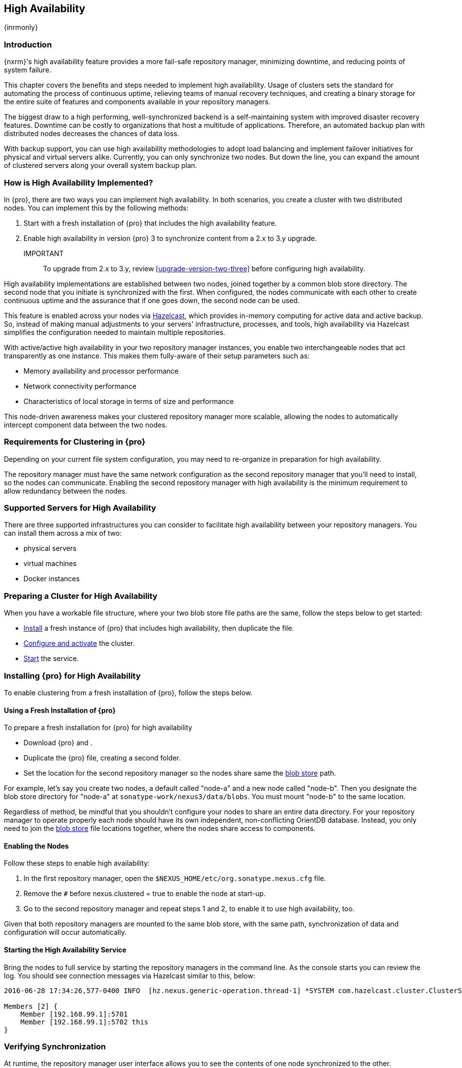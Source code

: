 [[high-availability]]
==  High Availability
{inrmonly}

[[high-availability-introduction]]
=== Introduction

{nxrm}'s high availability feature provides a more fail-safe repository manager, minimizing downtime, and 
reducing points of system failure.

This chapter covers the benefits and steps needed to implement high availability. Usage of clusters sets the 
standard for automating the process of continuous uptime, relieving teams of manual recovery techniques, and 
creating a binary storage for the entire suite of features and components available in your repository managers.

The biggest draw to a high performing, well-synchronized backend is a self-maintaining system with improved 
disaster recovery features. Downtime can be costly to organizations that host a multitude of applications.
Therefore, an automated backup plan with distributed nodes decreases the chances of data loss. 

With backup support, you can use high availability methodologies to adopt load balancing and implement failover 
initiatives for physical and virtual servers alike. Currently, you can only synchronize two nodes. But down the 
line, you can expand the amount of clustered servers along your overall system backup plan.

[[how-high-availability]]
=== How is High Availability Implemented?

In {pro}, there are two ways you can implement high availability. In both scenarios, you create a cluster with 
two distributed nodes. You can implement this by the following methods:

. Start with a fresh installation of {pro} that includes the high availability feature.
. Enable high availability in version {pro} 3 to synchronize content from a 2.x to 3.y upgrade. 

IMPORTANT:: To upgrade from 2.x to 3.y, review <<upgrade-version-two-three>> before configuring high availability.
////
. Add a second server with the high availability feature in place, then configure it in your existing instance of 
{pro}
////

High availability implementations are established between two nodes, joined together by a common blob store 
directory. The second node that you initiate is synchronized with the first. When configured, the nodes 
communicate with each other to create continuous uptime and the assurance that if one goes down, the second node 
can be used.

This feature is enabled across your nodes via link:https://hazelcast.com/[Hazelcast], which provides in-memory 
computing for active data and active backup. So, instead of making manual adjustments to your servers' 
infrastructure, processes, and tools, high availability via Hazelcast simplifies the configuration needed to 
maintain multiple repositories.

With active/active high availability in your two repository manager instances, you enable two interchangeable
nodes that act transparently as one instance. This makes them fully-aware of their setup parameters such as:

- Memory availability and processor performance
- Network connectivity performance
- Characteristics of local storage in terms of size and performance

This node-driven awareness makes your clustered repository manager more scalable, allowing the nodes to 
automatically intercept component data between the two nodes.

[[high-availability-expectations]]
=== Requirements for Clustering in {pro}

Depending on your current file system configuration, you may need to re-organize in preparation for high 
availability.

////
How would we tell them to re-organize their file system config for HA, if at all?
////

The repository manager must have the same network configuration as the second repository manager that you'll need 
to install, so the nodes can communicate. Enabling the second repository manager with high availability is the 
minimum requirement to allow redundancy between the nodes.

[[high-availability-servers]]
=== Supported Servers for High Availability

There are three supported infrastructures you can consider to facilitate high availability between your 
repository managers. You can install them across a mix of two:

- physical servers
- virtual machines
- Docker instances

////
Begs the question what you need to do to enhance HA performance.
////

[[high-availability-prepare]]
=== Preparing a Cluster for High Availability

When you have a workable file structure, where your two blob store file paths are the same, follow the steps 
below to get started:

- <<high-availability-install,Install>> a fresh instance of {pro} that includes high availability, then 
duplicate the file.
- <<high-availability-configure,Configure and activate>> the cluster.
- <<high-availability-startup,Start>> the service.

[[high-availability-install]]
=== Installing {pro} for High Availability

To enable clustering from a fresh installation of {pro}, follow the steps below.

==== Using a Fresh Installation of {pro}

To prepare a fresh installation for {pro} for high availability

- Download {pro} and .
- Duplicate the {pro} file, creating a second folder.
- Set the location for the second repository manager so the nodes share same the 
<<admin-repository-blobstores,blob store>> path.

For example, let's say you create two nodes, a default called "node-a" and a new node called "node-b". Then you 
designate the blob store directory for "node-a" at `sonatype-work/nexus3/data/blobs`. You must mount "node-b" to 
the same location.

////
==== Adding a New Version of {pro} with High Availability

If you have an existing repository manager you can start high availability in a new instance to expose 
clustering, and connect the nodes for redundancy. So, this method assumes you already use an existing version of 
{pro} with high availability. Follow these steps:

- Download a second version of {pro}.
- Set the location for the second repository manager in your file system so the nodes share same the blob store.

From Benjamin: Somewhere we should also mention that in case of an existing NX instance, that instance needs to 
be rebooted first. The first node to join/form the cluster defines the current NX config, any other node joining 
afterwards will copy that config. I.e. if one was to start the second NX instance first, all config 
from the existing instance gets lost when that would join the cluster later.
////
Regardless of method, be mindful that you shouldn't configure your nodes to share an entire data directory. For 
your repository manager to operate properly each node should have its own independent, non-conflicting OrientDB 
database. Instead, you only need to join the <<admin-repository-blobstores,blob store>> file locations together, 
where the nodes share access to components.

////
TIP:: If you run repository manager instances on different hosts, to get the most out of high availability for 
uptime, you can use the same port.

From Joe: It is unclear to me if getting the most of HA involves running on different hosts or using the same 
port when running on different hosts. I was going to suggest striking "want to" then I realized maybe different 
hosts performs better. So comment instead of suggestion.
////

[[high-availability-configure]]
==== Enabling the Nodes

Follow these steps to enable high availability:

. In the first repository manager, open the `$NEXUS_HOME/etc/org.sonatype.nexus.cfg` file.
. Remove the `#` before +nexus.clustered = true+ to enable the node at start-up. 
. Go to the second repository manager and repeat steps 1 and 2, to enable it to use high availability, too.

Given that both repository managers are mounted to the same blob store, with the same path, synchronization of 
data and configuration will occur automatically.

////
Add section, expand on auto detection/multicast feature; see new ticket NEXUS-10918
////

[[high-availability-startup]]
==== Starting the High Availability Service

Bring the nodes to full service by starting the repository managers in the command line. As the console 
starts you can review the log. You should see connection messages via Hazelcast similar to this, below:

----
2016-06-28 17:34:26,577-0400 INFO  [hz.nexus.generic-operation.thread-1] *SYSTEM com.hazelcast.cluster.ClusterService - [192.168.99.1]:5702 [nexus] [3.5.3]
 
Members [2] {
    Member [192.168.99.1]:5701
    Member [192.168.99.1]:5702 this
}
----

[[high-availability-verify]]
=== Verifying Synchronization

At runtime, the repository manager user interface allows you to see the contents of one node synchronized to the 
other.

To verify this connection, go to the 'Nodes' screen, under 'System' located in the 'Administration' menu. This 
screen provides details of the nodes in active/active high availability mode, where they are equal.
